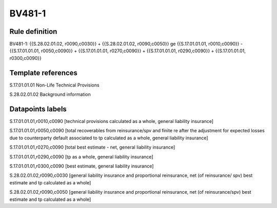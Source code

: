 =======
BV481-1
=======

Rule definition
---------------

BV481-1: {{S.28.02.01.02, r0090,c0030}} + {{S.28.02.01.02, r0090,c0050}} ge {{S.17.01.01.01, r0010,c0090}} - {{S.17.01.01.01, r0050,c0090}} + {{S.17.01.01.01, r0270,c0090}} + {{S.17.01.01.01, r0290,c0090}} + {{S.17.01.01.01, r0300,c0090}}


Template references
-------------------

S.17.01.01.01 Non-Life Technical Provisions

S.28.02.01.02 Background information


Datapoints labels
-----------------

S.17.01.01.01,r0010,c0090 [technical provisions calculated as a whole, general liability insurance]

S.17.01.01.01,r0050,c0090 [total recoverables from reinsurance/spv and finite re after the adjustment for expected losses due to counterparty default associated to tp calculated as a whole, general liability insurance]

S.17.01.01.01,r0270,c0090 [total best estimate - net, general liability insurance]

S.17.01.01.01,r0290,c0090 [tp as a whole, general liability insurance]

S.17.01.01.01,r0300,c0090 [best estimate, general liability insurance]

S.28.02.01.02,r0090,c0030 [general liability insurance and proportional reinsurance, net (of reinsurance/ spv) best estimate and tp calculated as a whole]

S.28.02.01.02,r0090,c0050 [general liability insurance and proportional reinsurance, net (of reinsurance/spv) best estimate and tp calculated as a whole]



